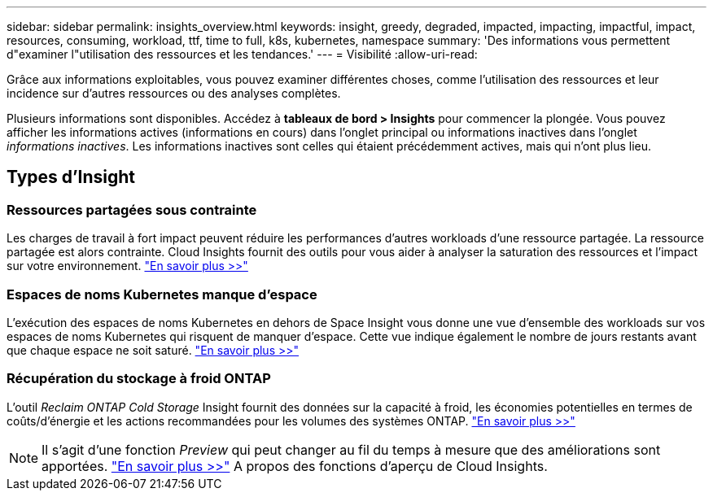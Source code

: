 ---
sidebar: sidebar 
permalink: insights_overview.html 
keywords: insight, greedy, degraded, impacted, impacting, impactful, impact, resources, consuming, workload, ttf, time to full, k8s, kubernetes, namespace 
summary: 'Des informations vous permettent d"examiner l"utilisation des ressources et les tendances.' 
---
= Visibilité
:allow-uri-read: 


[role="lead"]
Grâce aux informations exploitables, vous pouvez examiner différentes choses, comme l'utilisation des ressources et leur incidence sur d'autres ressources ou des analyses complètes.

Plusieurs informations sont disponibles. Accédez à *tableaux de bord > Insights* pour commencer la plongée. Vous pouvez afficher les informations actives (informations en cours) dans l'onglet principal ou informations inactives dans l'onglet _informations inactives_. Les informations inactives sont celles qui étaient précédemment actives, mais qui n'ont plus lieu.



== Types d'Insight



=== Ressources partagées sous contrainte

Les charges de travail à fort impact peuvent réduire les performances d'autres workloads d'une ressource partagée. La ressource partagée est alors contrainte. Cloud Insights fournit des outils pour vous aider à analyser la saturation des ressources et l'impact sur votre environnement. link:insights_shared_resources_under_stress.html["En savoir plus >>"]



=== Espaces de noms Kubernetes manque d'espace

L'exécution des espaces de noms Kubernetes en dehors de Space Insight vous donne une vue d'ensemble des workloads sur vos espaces de noms Kubernetes qui risquent de manquer d'espace. Cette vue indique également le nombre de jours restants avant que chaque espace ne soit saturé. link:insights_k8s_namespaces_running_out_of_space.html["En savoir plus >>"]



=== Récupération du stockage à froid ONTAP

L'outil _Reclaim ONTAP Cold Storage_ Insight fournit des données sur la capacité à froid, les économies potentielles en termes de coûts/d'énergie et les actions recommandées pour les volumes des systèmes ONTAP. link:insights_reclaim_ontap_cold_storage.html["En savoir plus >>"]


NOTE: Il s'agit d'une fonction _Preview_ qui peut changer au fil du temps à mesure que des améliorations sont apportées. link:/concept_preview_features.html["En savoir plus >>"] A propos des fonctions d'aperçu de Cloud Insights.
